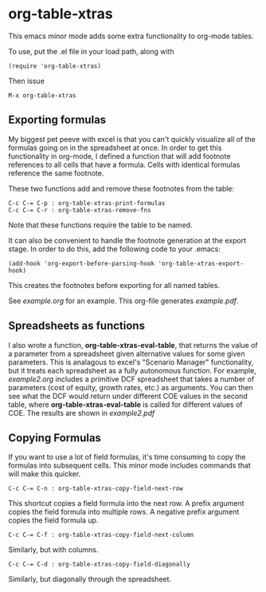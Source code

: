 * org-table-xtras

  This emacs minor mode adds some extra functionality to org-mode tables. 

  To use, put the .el file in your load path, along with 

#+BEGIN_SRC 
(require 'org-table-xtras)
#+END_SRC

  Then issue

#+BEGIN_SRC 
M-x org-table-xtras
#+END_SRC


** Exporting formulas

   My biggest pet peeve with excel is that you can't quickly visualize all of the formulas going on in the spreadsheet at once. In order to get this functionality in org-mode, I defined a function that will add footnote references to all cells that have a formula. Cells with identical formulas reference the same footnote. 

These two functions add and remove these footnotes from the table:

#+BEGIN_SRC 
C-c C-= C-p : org-table-xtras-print-formulas
C-c C-= C-r : org-table-xtras-remove-fns
#+END_SRC

Note that these functions require the table to be named.

It can also be convenient to handle the footnote generation at the export stage. In order to do this, add the following code to your .emacs:

#+BEGIN_SRC 
(add-hook 'org-export-before-parsing-hook 'org-table-xtras-export-hook)
#+END_SRC

This creates the footnotes before exporting for all named tables.

See [[example.org]] for an example. This org-file generates [[example.pdf]].

** Spreadsheets as functions
   I also wrote a function, *org-table-xtras-eval-table*, that returns the value of a parameter from a spreadsheet given alternative values for some given parameters. This is analagous to excel's "Scenario Manager" functionality, but it treats each spreadsheet as a fully autonomous function. For example, [[example2.org]] includes a primitive DCF spreadsheet that takes a number of parameters (cost of equity, growth rates, etc.) as arguments. You can then see what the DCF would return under different COE values in the second table, where *org-table-xtras-eval-table* is called for different values of COE. The results are shown in [[example2.pdf]]

** Copying Formulas

   If you want to use a lot of field formulas, it's time consuming to copy the formulas into subsequent cells. This minor mode includes commands that will make this quicker.

#+BEGIN_SRC 
C-c C-= C-n : org-table-xtras-copy-field-next-row
#+END_SRC

  This shortcut copies a field formula into the next row. A prefix argument copies the field formula into multiple rows. A negative prefix argument copies the field formula up. 
  
#+BEGIN_SRC 
C-c C-= C-f : org-table-xtras-copy-field-next-column
#+END_SRC

  Similarly, but with columns.

#+BEGIN_SRC 
C-c C-= C-d : org-table-xtras-copy-field-diagonally
#+END_SRC

  Similarly, but diagonally through the spreadsheet.
